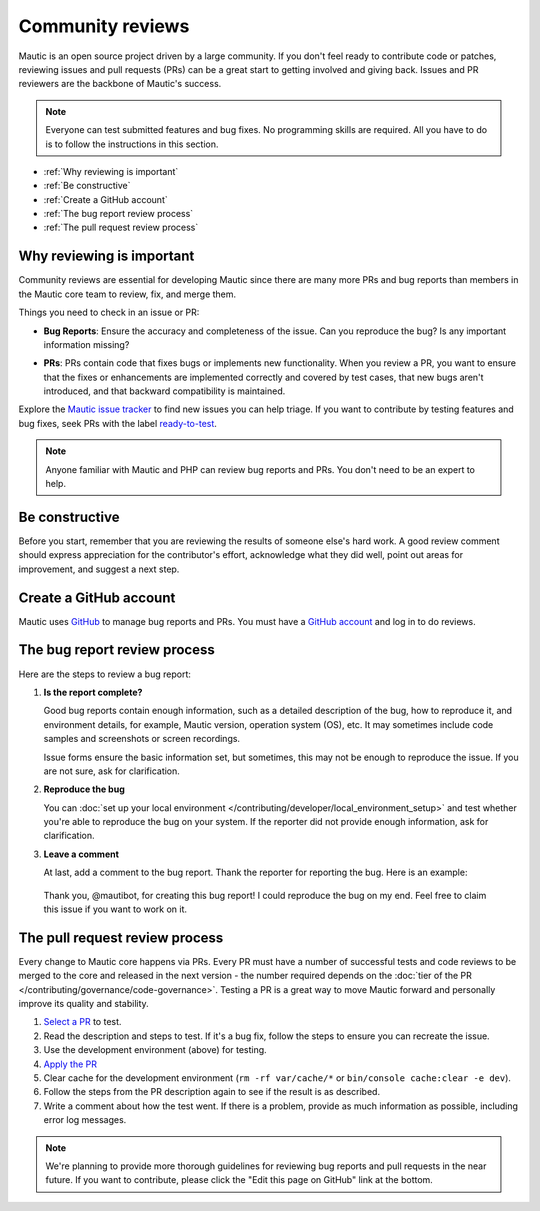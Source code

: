 Community reviews
#################

Mautic is an open source project driven by a large community. If you don't feel ready to contribute code or patches, reviewing issues and pull requests (PRs) can be a great start to getting involved and giving back. Issues and PR reviewers are the backbone of Mautic's success.

.. note::

    Everyone can test submitted features and bug fixes. No programming skills are required. All you have to do is to follow the instructions in this section.

* :ref:`Why reviewing is important`
* :ref:`Be constructive`
* :ref:`Create a GitHub account`
* :ref:`The bug report review process`
* :ref:`The pull request review process`

Why reviewing is important
**************************

Community reviews are essential for developing Mautic since there are many more PRs and bug reports than members in the Mautic core team to review, fix, and merge them.

Things you need to check in an issue or PR:

* **Bug Reports**: Ensure the accuracy and completeness of the issue. Can you reproduce the bug? Is any important information missing?

.. vale off

* **PRs**: PRs contain code that fixes bugs or implements new functionality. When you review a PR, you want to ensure that the fixes or enhancements are implemented correctly and covered by test cases, that new bugs aren't introduced, and that backward compatibility is maintained.

.. vale on

Explore the `Mautic issue tracker <https://github.com/mautic/mautic/issues>`_ to find new issues you can help triage. If you want to contribute by testing features and bug fixes, seek PRs with the label `ready-to-test <https://github.com/mautic/mautic/labels/ready-to-test>`_.

.. note::

 Anyone familiar with Mautic and PHP can review bug reports and PRs. You don't need to be an expert to help.

Be constructive
***************

Before you start, remember that you are reviewing the results of someone else's hard work. A good review comment should express appreciation for the contributor's effort, acknowledge what they did well, point out areas for improvement, and suggest a next step.

Create a GitHub account
***********************

Mautic uses `GitHub <https://github.com/>`_ to manage bug reports and PRs. You must have a `GitHub account <https://github.com/signup>`_ and log in to do reviews.

The bug report review process
*****************************

Here are the steps to review a bug report:

#. **Is the report complete?**

   Good bug reports contain enough information, such as a detailed description of the bug, how to reproduce it, and environment details, for example, Mautic version, operation system (OS), etc. It may sometimes include code samples and screenshots or screen recordings.
   
   Issue forms ensure the basic information set, but sometimes, this may not be enough to reproduce the issue. If you are not sure, ask for clarification.

#. **Reproduce the bug**

   You can :doc:`set up your local environment </contributing/developer/local_environment_setup>` and test whether you're able to reproduce the bug on your system. If the reporter did not provide enough information, ask for clarification.

#. **Leave a comment**

   At last, add a comment to the bug report. Thank the reporter for reporting the bug. Here is an example:

..

    Thank you, @mautibot, for creating this bug report! I could reproduce the bug on my end. Feel free to claim this issue if you want to work on it.

The pull request review process
*******************************

Every change to Mautic core happens via PRs. Every PR must have a number of successful tests and code reviews to be merged to the core and released in the next version - the number required depends on the :doc:`tier of the PR </contributing/governance/code-governance>`. Testing a PR is a great way to move Mautic forward and personally improve its quality and stability.

#. `Select a PR <https://github.com/mautic/mautic/pulls>`_ to test.
#. Read the description and steps to test. If it's a bug fix, follow the steps to ensure you can recreate the issue.
#. Use the development environment (above) for testing.
#. `Apply the PR <https://help.github.com/articles/checking-out-pull-requests-locally/#modifying-an-inactive-pull-request-locally>`_
#. Clear cache for the development environment (``rm -rf var/cache/*`` or ``bin/console cache:clear -e dev``).
#. Follow the steps from the PR description again to see if the result is as described.
#. Write a comment about how the test went. If there is a problem, provide as much information as possible, including error log messages.

.. note::

 We're planning to provide more thorough guidelines for reviewing bug reports and pull requests in the near future. If you want to contribute, please click the "Edit this page on GitHub" link at the bottom.
